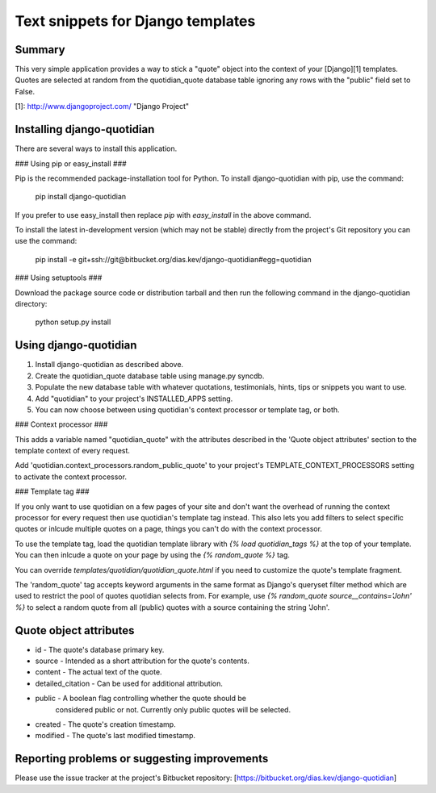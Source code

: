 Text snippets for Django templates
==================================

Summary
-------

This very simple application provides a way to stick a "quote" object into
the context of your [Django][1] templates. Quotes are selected at random from
the quotidian_quote database table ignoring any rows with the "public" field
set to False.

[1]: http://www.djangoproject.com/ "Django Project"


Installing django-quotidian
---------------------------

There are several ways to install this application.

### Using pip or easy_install ###

Pip is the recommended package-installation tool for Python. To install
django-quotidian with pip, use the command:

    pip install django-quotidian

If you prefer to use easy_install then replace `pip` with `easy_install`
in the above command.

To install the latest in-development version (which may not be stable) directly
from the project's Git repository you can use the command:

    pip install -e git+ssh://git@bitbucket.org/dias.kev/django-quotidian#egg=quotidian

### Using setuptools ###

Download the package source code or distribution tarball and then run the
following command in the django-quotidian directory:

    python setup.py install


Using django-quotidian
----------------------

1. Install django-quotidian as described above.
2. Create the quotidian_quote database table using manage.py syncdb.
3. Populate the new database table with whatever quotations, testimonials,
   hints, tips or snippets you want to use.
4. Add "quotidian" to your project's INSTALLED_APPS setting.
5. You can now choose between using quotidian's context processor or template
   tag, or both.

### Context processor ###

This adds a variable named "quotidian_quote" with the attributes described in
the 'Quote object attributes' section to the template context of every request.

Add 'quotidian.context_processors.random_public_quote' to your project's
TEMPLATE_CONTEXT_PROCESSORS setting to activate the context processor.

### Template tag ###

If you only want to use quotidian on a few pages of your site and don't want
the overhead of running the context processor for every request then use
quotidian's template tag instead. This also lets you add filters to select
specific quotes or inlcude multiple quotes on a page, things you can't do with
the context processor.

To use the template tag, load the quotidian template library with
`{% load quotidian_tags %}` at the top of your template. You can then inlcude 
a quote on your page by using the `{% random_quote %}` tag. 

You can override `templates/quotidian/quotidian_quote.html` if you need to
customize the quote's template fragment.

The 'random_quote' tag accepts keyword arguments in the same format as Django's
queryset filter method which are used to restrict the pool of quotes quotidian
selects from. For example, use `{% random_quote source__contains='John' %}` to
select a random quote from all (public) quotes with a source containing the
string 'John'.


Quote object attributes
-----------------------

* id                - The quote's database primary key.
* source            - Intended as a short attribution for the quote's contents.
* content           - The actual text of the quote.
* detailed_citation - Can be used for additional attribution.
* public            - A boolean flag controlling whether the quote should be
                      considered public or not. Currently only public quotes
                      will be selected.
* created           - The quote's creation timestamp.
* modified          - The quote's last modified timestamp.


Reporting problems or suggesting improvements
---------------------------------------------

Please use the issue tracker at the project's Bitbucket repository:
[https://bitbucket.org/dias.kev/django-quotidian]
